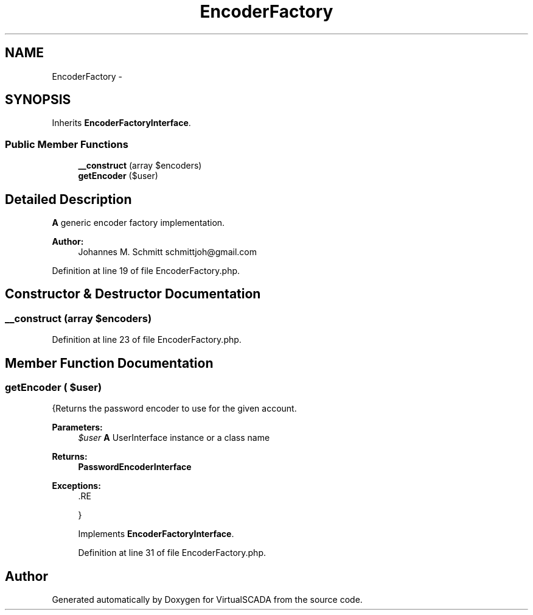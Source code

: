 .TH "EncoderFactory" 3 "Tue Apr 14 2015" "Version 1.0" "VirtualSCADA" \" -*- nroff -*-
.ad l
.nh
.SH NAME
EncoderFactory \- 
.SH SYNOPSIS
.br
.PP
.PP
Inherits \fBEncoderFactoryInterface\fP\&.
.SS "Public Member Functions"

.in +1c
.ti -1c
.RI "\fB__construct\fP (array $encoders)"
.br
.ti -1c
.RI "\fBgetEncoder\fP ($user)"
.br
.in -1c
.SH "Detailed Description"
.PP 
\fBA\fP generic encoder factory implementation\&.
.PP
\fBAuthor:\fP
.RS 4
Johannes M\&. Schmitt schmittjoh@gmail.com 
.RE
.PP

.PP
Definition at line 19 of file EncoderFactory\&.php\&.
.SH "Constructor & Destructor Documentation"
.PP 
.SS "__construct (array $encoders)"

.PP
Definition at line 23 of file EncoderFactory\&.php\&.
.SH "Member Function Documentation"
.PP 
.SS "getEncoder ( $user)"
{Returns the password encoder to use for the given account\&.
.PP
\fBParameters:\fP
.RS 4
\fI$user\fP \fBA\fP UserInterface instance or a class name
.RE
.PP
\fBReturns:\fP
.RS 4
\fBPasswordEncoderInterface\fP
.RE
.PP
\fBExceptions:\fP
.RS 4
\fI\fP .RE
.PP
} 
.PP
Implements \fBEncoderFactoryInterface\fP\&.
.PP
Definition at line 31 of file EncoderFactory\&.php\&.

.SH "Author"
.PP 
Generated automatically by Doxygen for VirtualSCADA from the source code\&.
